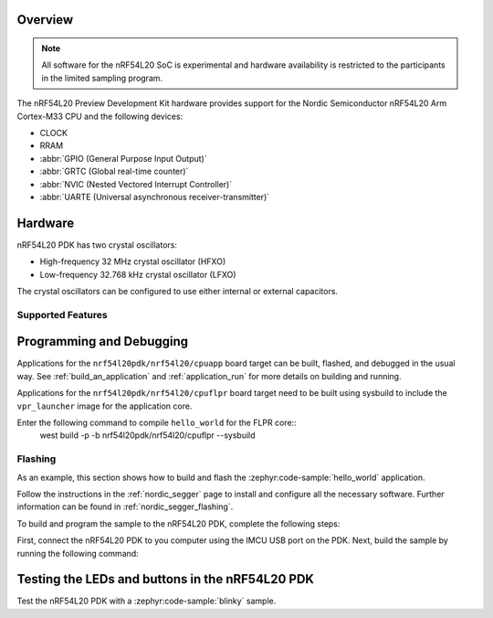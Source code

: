 .. zephyr:board:: nrf54l20pdk

Overview
********

.. note::

   All software for the nRF54L20 SoC is experimental and hardware availability
   is restricted to the participants in the limited sampling program.

The nRF54L20 Preview Development Kit hardware provides
support for the Nordic Semiconductor nRF54L20 Arm Cortex-M33 CPU and
the following devices:

* CLOCK
* RRAM
* :abbr:`GPIO (General Purpose Input Output)`
* :abbr:`GRTC (Global real-time counter)`
* :abbr:`NVIC (Nested Vectored Interrupt Controller)`
* :abbr:`UARTE (Universal asynchronous receiver-transmitter)`

Hardware
********

nRF54L20 PDK has two crystal oscillators:

* High-frequency 32 MHz crystal oscillator (HFXO)
* Low-frequency 32.768 kHz crystal oscillator (LFXO)

The crystal oscillators can be configured to use either
internal or external capacitors.

Supported Features
==================

.. zephyr:board-supported-hw::

Programming and Debugging
*************************

Applications for the ``nrf54l20pdk/nrf54l20/cpuapp`` board target can be
built, flashed, and debugged in the usual way. See
:ref:`build_an_application` and :ref:`application_run` for more details on
building and running.

Applications for the ``nrf54l20pdk/nrf54l20/cpuflpr`` board target need
to be built using sysbuild to include the ``vpr_launcher`` image for the application core.

Enter the following command to compile ``hello_world`` for the FLPR core::
 west build -p -b nrf54l20pdk/nrf54l20/cpuflpr --sysbuild

Flashing
========

As an example, this section shows how to build and flash the :zephyr:code-sample:`hello_world`
application.

Follow the instructions in the :ref:`nordic_segger` page to install
and configure all the necessary software. Further information can be
found in :ref:`nordic_segger_flashing`.

To build and program the sample to the nRF54L20 PDK, complete the following steps:

First, connect the nRF54L20 PDK to you computer using the IMCU USB port on the PDK.
Next, build the sample by running the following command:

.. zephyr-app-commands::
   :zephyr-app: samples/hello_world
   :board: nrf54l20pdk/nrf54l20/cpuapp
   :goals: build flash

Testing the LEDs and buttons in the nRF54L20 PDK
************************************************

Test the nRF54L20 PDK with a :zephyr:code-sample:`blinky` sample.
